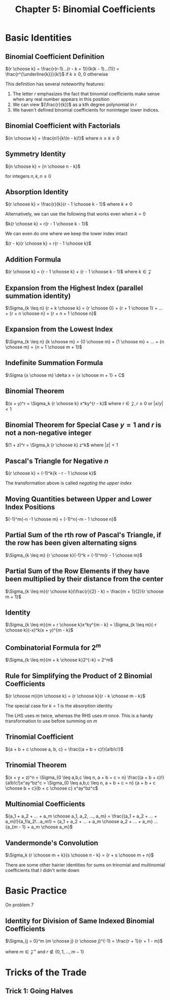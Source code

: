 #+TITLE: Chapter 5: Binomial Coefficients

* Basic Identities

** Binomial Coefficient Definition

${r \choose k} = \frac{r(r-1)...(r - k + 1)}{k(k - 1)...(1)} = \frac{r^{\underline{k}}}{k!}$ if $k \geq 0$, $0$ otherwise

This definition has several noteworthy features:

1. The letter $r$ emphasizes the fact that binomial coefficients make sense when any real number appears in this position
2. We can view $(\frac{r}{k})$ as a kth degree polynomial in r
3. We haven't defined binomial coefficients for noninteger lower indices.

** Binomial Coefficient with Factorials

 ${n \choose k} = \frac{n!}{k!(n - k)!}$ where $n \geq k \geq 0$

** Symmetry Identity

${n \choose k} = {n \choose n - k}$

for integers $n, k, n \geq 0$

** Absorption Identity

${r \choose k} = \frac{r}{k}{r - 1 \choose k - 1}$ where $k \neq 0$

Alternatively, we can use the following that works even when $k = 0$

$k{r \choose k} = r{r - 1 \choose k - 1}$

We can even do one where we keep the lower index intact

$(r - k){r \choose k} = r{r - 1 \choose k}$

** Addition Formula

${r \choose k} = {r - 1 \choose k} + {r - 1 \choose k - 1}$ where $k \in \mathcal{Z}$

** Expansion from the Highest Index (parallel summation identity)

$\Sigma_{k \leq n} {r + k \choose k} = {r \choose 0} + {r + 1 \choose 1} + ... + {r + n \choose n} = {r + n + 1 \choose n}$

** Expansion from the Lowest Index

$\Sigma_{k \leq n} {k \choose m} = {0 \choose m} + {1 \choose m} + ... + {n \choose m} = {n + 1 \choose m + 1}$

** Indefinite Summation Formula

$\Sigma {x \choose m} \delta x = {x \choose m + 1} + C$

** Binomial Theorem

$(x + y)^r = \Sigma_k {r \choose k} x^ky^{r - k}$ where $r \in \mathcal{Z}, r \geq 0$ or $|x/y| < 1$

** Binomial Theorem for Special Case $y = 1$ and $r$ is not a non-negative integer

$(1 + z)^r = \Sigma_k {r \choose k} z^k$ where $|z| < 1$

** Pascal's Triangle for Negative $n$

${r \choose k} = (-1)^k{k - r - 1 \choose k}$

The transformation above is called /negating the upper index/

** Moving Quantities between Upper and Lower Index Positions

$(-1)^m{-n -1 \choose m} = (-1)^n{-m - 1 \choose n}$

** Partial Sum of the rth row of Pascal's Triangle, if the row has been given alternating signs

$\Sigma_{k \leq m} {r \choose k}(-1)^k = (-1)^m{r - 1 \choose m}$

** Partial Sum of the Row Elements if they have been multiplied by their distance from the center

$\Sigma_{k \leq m}{r \choose k}(\frac{r}{2} - k) = \frac{m + 1}{2}{r \choose m + 1}$

** Identity

$\Sigma_{k \leq m}{m + r \choose k}x^ky^{m - k} = \Sigma_{k \leq m}{-r \choose k}(-x)^k(x + y)^{m - k}$

** Combinatorial Formula for $2^m$

$\Sigma_{k \leq m}{m + k \choose k}2^{-k} = 2^m$

** Rule for Simplifying the Product of 2 Binomial Coefficients

${r \choose m}{m \choose k} = {r \choose k}{r - k \choose m - k}$

The special case for $k = 1$ is the absorption identity

The LHS uses $m$ twice, whereas the RHS uses $m$ once. This is a handy transformation to use before summing on $m$

** Trinomial Coefficient

${a + b + c \choose a, b, c} = \frac{(a + b + c)!}{a!b!c!}$

** Trinomial Theorem

$(x + y + z)^n = \Sigma_{0 \leq a,b,c \leq n, a + b + c = n} \frac{(a + b + c)!}{a!b!c!}x^ay^bz^c = \Sigma_{0 \leq a,b,c \leq n, a + b + c = n} {a + b + c \choose b + c}{b + c \choose c} x^ay^bz^c$

** Multinomial Coefficients

${a_1 + a_2 + ... + a_m \choose a_1, a_2, ..., a_m} = \frac{(a_1 + a_2 + ... + a_m)!}{a_1!a_2!...a_m!} = {a_1 + a_2 + ... + a_m \choose a_2 + ... + a_m} ... {a_{m - 1} + a_m \choose a_m}$

** Vandermonde's Convolution

$\Sigma_k {r \choose m + k}{s \choose n - k} = {r + s \choose m + n}$

There are some other hairier identities for sums on trinomial and multinomial coefficients that I didn't write down

* Basic Practice

On problem 7

** Identity for Division of Same Indexed Binomial Coefficients

$\Sigma_{j = 0}^m {m \choose j} {r \choose j}^{-1} = \frac{r + 1}{r + 1 - m}$

where $m \in \mathcal{Z}^{+}$ and $r \notin \{0, 1, ..., m - 1\}$

* Tricks of the Trade

** Trick 1: Going Halves
